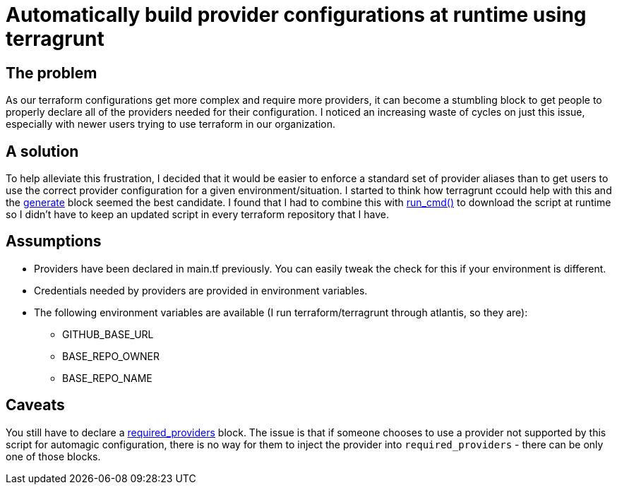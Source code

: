 = Automatically build provider configurations at runtime using terragrunt

== The problem

As our terraform configurations get more complex and require more providers, it can become a stumbling block to get people to properly declare all of the providers needed for their configuration.
I noticed an increasing waste of cycles on just this issue, especially with newer users trying to use terraform in our organization.

== A solution

To help alleviate this frustration, I decided that it would be easier to enforce a standard set of provider aliases than to get users to use the correct provider configuration for a given environment/situation.
I started to think how terragrunt ccould help with this and the https://terragrunt.gruntwork.io/docs/reference/config-blocks-and-attributes/#generate[generate] block seemed the best candidate.
I found that I had to combine this with https://terragrunt.gruntwork.io/docs/reference/built-in-functions/#run_cmd[run_cmd()] to download the script at runtime so I didn't have to keep an updated script in every terraform repository that I have.

== Assumptions

* Providers have been declared in main.tf previously. You can easily tweak the check for this if your environment is different.
* Credentials needed by providers are provided in environment variables.
* The following environment variables are available (I run terraform/terragrunt through atlantis, so they are):
** GITHUB_BASE_URL
** BASE_REPO_OWNER
** BASE_REPO_NAME

== Caveats

You still have to declare a https://developer.hashicorp.com/terraform/language/providers/requirements[required_providers] block.
The issue is that if someone chooses to use a provider not supported by this script for automagic configuration, there is no way for them to inject the provider into `required_providers` - there can be only one of those blocks.
